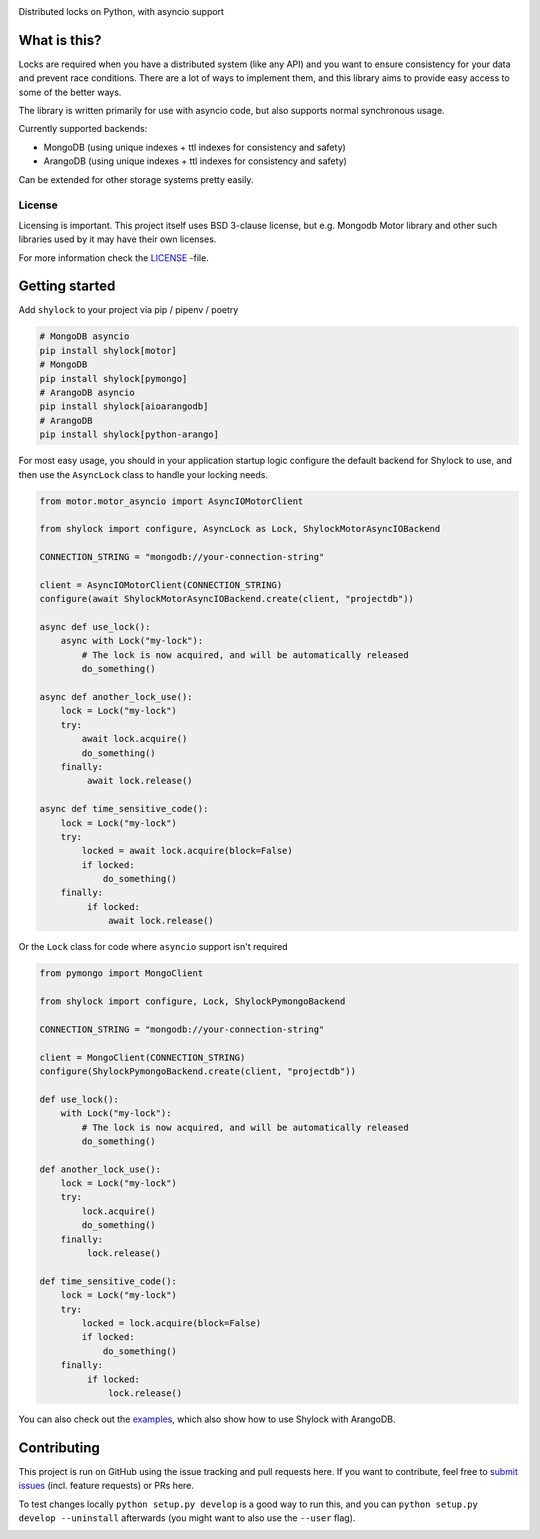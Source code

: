.. image:: https://app.fossa.io/api/projects/git%2Bgithub.com%2Flietu%2Fshylock.svg?type=shield
    :target: https://app.fossa.io/projects/git%2Bgithub.com%2Flietu%2Fshylock?ref=badge_shield

.. image:: https://travis-ci.org/lietu/shylock.svg?branch=master
    :target: https://travis-ci.org/lietu/shylock

.. image:: https://img.shields.io/badge/code%20style-black-000000.svg
    :target: https://github.com/psf/black

.. image:: https://codecov.io/gh/lietu/shylock/branch/master/graph/badge.svg
    :target: https://codecov.io/gh/lietu/shylock

.. image:: https://sonarcloud.io/api/project_badges/measure?project=lietu_shylock&metric=alert_status
    :target: https://sonarcloud.io/dashboard?id=lietu_shylock

.. image:: https://img.shields.io/github/issues/lietu/shylock
    :target: https://github.com/lietu/shylock/issues
    :alt: GitHub issues

.. image:: https://img.shields.io/pypi/dm/shylock
    :target: https://pypi.org/project/shylock/
    :alt: PyPI - Downloads

.. image:: https://img.shields.io/pypi/v/shylock
    :target: https://pypi.org/project/shylock/
    :alt: PyPI

.. image:: https://img.shields.io/pypi/pyversions/shylock
    :target: https://pypi.org/project/shylock/
    :alt: PyPI - Python Version

.. image:: https://img.shields.io/badge/License-BSD%203--Clause-blue.svg
    :target: https://opensource.org/licenses/BSD-3-Clause

Distributed locks on Python, with asyncio support


What is this?
=============

Locks are required when you have a distributed system (like any API) and you want to ensure consistency for your data and prevent race conditions. There are a lot of ways to implement them, and this library aims to provide easy access to some of the better ways.

The library is written primarily for use with asyncio code, but also supports normal synchronous usage.

Currently supported backends:

- MongoDB (using unique indexes + ttl indexes for consistency and safety)
- ArangoDB (using unique indexes + ttl indexes for consistency and safety)

Can be extended for other storage systems pretty easily.

License
-------

Licensing is important. This project itself uses BSD 3-clause license, but e.g. Mongodb Motor library and other such libraries used by it may have their own licenses.

For more information check the `LICENSE <https://github.com/lietu/shylock/blob/master/LICENSE>`_ -file.


Getting started
===============

Add ``shylock`` to your project via pip / pipenv / poetry

.. code-block:: bash

    # MongoDB asyncio
    pip install shylock[motor]
    # MongoDB
    pip install shylock[pymongo]
    # ArangoDB asyncio
    pip install shylock[aioarangodb]
    # ArangoDB
    pip install shylock[python-arango]

For most easy usage, you should in your application startup logic configure the default backend for Shylock to use, and then use the ``AsyncLock`` class to handle your locking needs.

.. code-block:: python

    from motor.motor_asyncio import AsyncIOMotorClient

    from shylock import configure, AsyncLock as Lock, ShylockMotorAsyncIOBackend

    CONNECTION_STRING = "mongodb://your-connection-string"

    client = AsyncIOMotorClient(CONNECTION_STRING)
    configure(await ShylockMotorAsyncIOBackend.create(client, "projectdb"))

    async def use_lock():
        async with Lock("my-lock"):
            # The lock is now acquired, and will be automatically released
            do_something()

    async def another_lock_use():
        lock = Lock("my-lock")
        try:
            await lock.acquire()
            do_something()
        finally:
             await lock.release()

    async def time_sensitive_code():
        lock = Lock("my-lock")
        try:
            locked = await lock.acquire(block=False)
            if locked:
                do_something()
        finally:
             if locked:
                 await lock.release()

Or the ``Lock`` class for code where ``asyncio`` support isn't required

.. code-block:: python

    from pymongo import MongoClient

    from shylock import configure, Lock, ShylockPymongoBackend

    CONNECTION_STRING = "mongodb://your-connection-string"

    client = MongoClient(CONNECTION_STRING)
    configure(ShylockPymongoBackend.create(client, "projectdb"))

    def use_lock():
        with Lock("my-lock"):
            # The lock is now acquired, and will be automatically released
            do_something()

    def another_lock_use():
        lock = Lock("my-lock")
        try:
            lock.acquire()
            do_something()
        finally:
             lock.release()

    def time_sensitive_code():
        lock = Lock("my-lock")
        try:
            locked = lock.acquire(block=False)
            if locked:
                do_something()
        finally:
             if locked:
                 lock.release()

You can also check out the `examples <https://github.com/lietu/shylock/tree/master/examples/>`_, which also show how to use Shylock with ArangoDB.


Contributing
============

This project is run on GitHub using the issue tracking and pull requests here. If you want to contribute, feel free to `submit issues <https://github.com/lietu/shylock/issues>`_ (incl. feature requests) or PRs here.

To test changes locally ``python setup.py develop`` is a good way to run this, and you can ``python setup.py develop --uninstall`` afterwards (you might want to also use the ``--user`` flag).

.. image:: https://app.fossa.io/api/projects/git%2Bgithub.com%2Flietu%2Fshylock.svg?type=large
    :target: https://app.fossa.io/projects/git%2Bgithub.com%2Flietu%2Fshylock?ref=badge_shield
